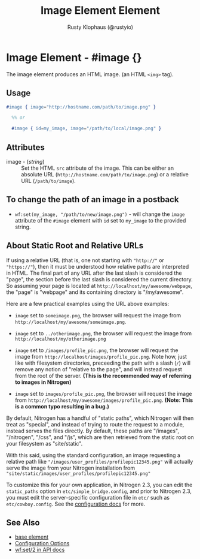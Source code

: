 # vim: sw=2 ts=2 ft=org

#+TITLE: Image Element Element
#+STYLE: <LINK href='../stylesheet.css' rel='stylesheet' type='text/css' />
#+AUTHOR: Rusty Klophaus (@rustyio)
#+OPTIONS:   H:2 num:1 toc:1 \n:nil @:t ::t |:t ^:t -:t f:t *:t <:t
#+EMAIL: 
#+TEXT: [[http://nitrogenproject.com][Home]] | [[file:../index.org][Getting Started]] | [[file:../api.org][API]] | [[file:../elements.org][*Elements*]] | [[file:../actions.org][Actions]] | [[file:../validators.org][Validators]] | [[file:../handlers.org][Handlers]] | [[file:../config.org][Configuration Options]] | [[file:../advanced.org][Advanced Guides]] | [[file:../troubleshooting.org][Troubleshooting]] | [[file:../about.org][About]]

* Image Element - #image {}

   The image element produces an HTML image. (an HTML =<img>= tag).

** Usage

#+BEGIN_SRC erlang
   #image { image="http://hostname.com/path/to/image.png" }
	 
	 %% or 

	 #image { id=my_image, image="/path/to/local/image.png" }
#+END_SRC

** Attributes

  + image - (/string/) :: Set the HTML =src= attribute of the image. This can
    be either an absolute URL (=http://hostname.com/path/to/image.png=) or a
    relative URL (=/path/to/image=).

** To change the path of an image in a postback

	 + =wf:set(my_image, "/path/to/new/image.png")= - will change the =image=
	   attribute of the =#image= element with =id= set to =my_image= to the
	   provided string.

** About Static Root and Relative URLs

   If using a relative URL (that is, one not starting with ="http://"= or
   ="https://"=), then it must be understood how relative paths are interpreted
   in HTML.  The final part of any URL after the last slash is considered the
   "page", the section before the last slash is considered the current
   directory. So assuming your page is located at
   =http://localhost/my/awesome/webpage=, the "page" is "webpage" and its
   containing directory is "/my/awesome".
   
   Here are a few practical examples using the URL above examples:
   + =image= set to =someimage.png=, the browser will request the image
     from =http://localhost/my/awesome/someimage.png=.

   + =image= set to =../otherimage.png=, the browser will request the image
     from =http://localhost/my/otherimage.png=

   + =image= set to =/images/profile_pic.png=, the browser will request the
     image from =http://localhost/images/profile_pic.png=. Note how, just like
     with filesystem directories, preceeding the path with a slash (=/=) will
     remove any notion of "relative to the page", and will instead request from
     the root of the server. **(This is the recommended way of referring to
     images in Nitrogen)**

   + =image= set to =images/profile_pic.png=, the browser will request the
     image from =http://localhost/my/awesome/images/profile_pic.png=. **(Note:
     This is a common typo resulting in a bug.)**

   By default, Nitrogen has a handful of "static paths", which Nitrogen will
   then treat as "special", and instead of trying to route the request to a
   module, instead serves the files directly.  By default, these paths are
   "/images", "/nitrogen", "/css", and "/js", which are then retrieved from the
   static root on your filesystem as "site/static". 

   With this said, using the standard configuration, an image requesting a
   relative path like ="/images/user_profiles/profilepic12345.png"= will
   actually serve the image from your Nitrogen installation from
   ="site/static/images/user_profiles/profilepic12345.png"=

   To customize this for your own application, in Nitrogen 2.3, you can
   edit the =static_paths= option in =etc/simple_bridge.config=, and prior to
   Nitrogen 2.3, you must edit the server-specific configuration file in =etc/=
   such as =etc/cowboy.config=. See the [[file:../config.org][configuration docs]] for more.

** See Also

   + [[./base.html][base element]]
   + [[file:../config.org][Configuration Options]]
   + [[../api.html#sec-2][wf:set/2 in API docs]]
